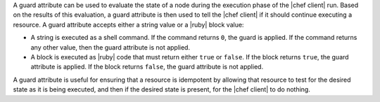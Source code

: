 .. The contents of this file are included in multiple topics.
.. This file should not be changed in a way that hinders its ability to appear in multiple documentation sets.


A guard attribute can be used to evaluate the state of a node during the execution phase of the |chef client| run. Based on the results of this evaluation, a guard attribute is then used to tell the |chef client| if it should continue executing a resource. A guard attribute accepts either a string value or a |ruby| block value:

* A string is executed as a shell command. If the command returns ``0``, the guard is applied. If the command returns any other value, then the guard attribute is not applied.
* A block is executed as |ruby| code that must return either ``true`` or ``false``. If the block returns ``true``, the guard attribute is applied. If the block returns ``false``, the guard attribute is not applied.

A guard attribute is useful for ensuring that a resource is idempotent by allowing that resource to test for the desired state as it is being executed, and then if the desired state is present, for the |chef client| to do nothing.

